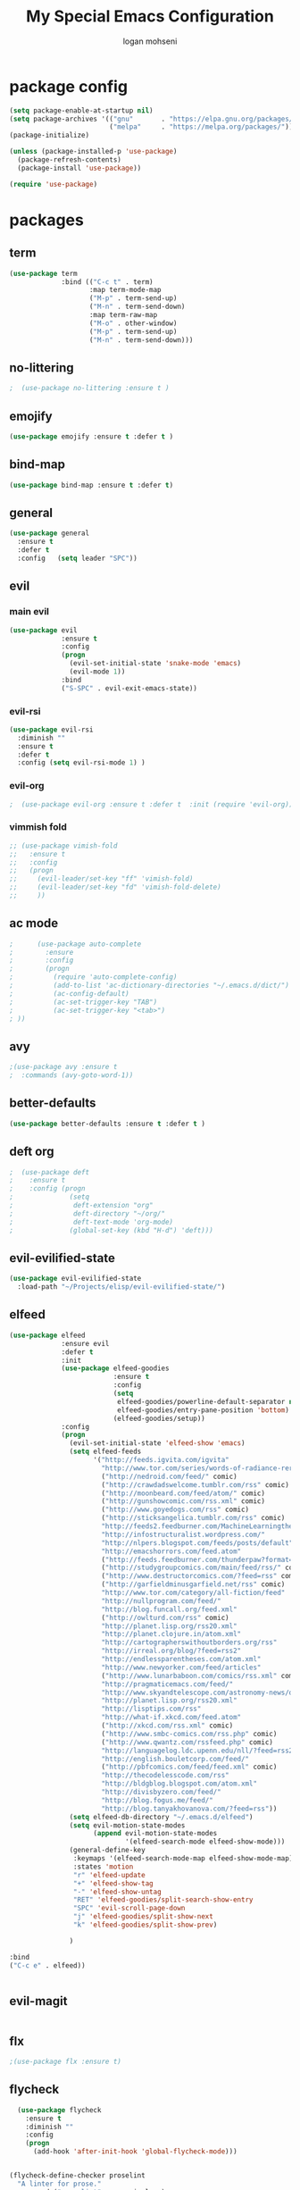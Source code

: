 #+TITLE: My Special Emacs Configuration
#+AUTHOR: logan mohseni
#+EMAIL: mohsenil85@gmail.com 


* package config 
  #+BEGIN_SRC emacs-lisp :results output silent
      (setq package-enable-at-startup nil)
      (setq package-archives '(("gnu"       . "https://elpa.gnu.org/packages/")
                               ("melpa"     . "https://melpa.org/packages/")))
      (package-initialize)

      (unless (package-installed-p 'use-package)
        (package-refresh-contents)
        (package-install 'use-package))

      (require 'use-package)
  #+END_SRC

* packages
** term
   #+BEGIN_SRC emacs-lisp :results output silent
     (use-package term
                  :bind (("C-c t" . term)
                         :map term-mode-map
                         ("M-p" . term-send-up)
                         ("M-n" . term-send-down)
                         :map term-raw-map
                         ("M-o" . other-window)
                         ("M-p" . term-send-up)
                         ("M-n" . term-send-down)))
   #+END_SRC
** no-littering
   #+BEGIN_SRC emacs-lisp :results output silent
   ;  (use-package no-littering :ensure t )
   #+END_SRC
** emojify
   #+BEGIN_SRC emacs-lisp :results output silent
     (use-package emojify :ensure t :defer t )
   #+END_SRC
** bind-map
   #+BEGIN_SRC emacs-lisp :results output silent
     (use-package bind-map :ensure t :defer t)
   #+END_SRC
** general
   #+BEGIN_SRC emacs-lisp :results output silent
     (use-package general
       :ensure t   
       :defer t   
       :config   (setq leader "SPC"))
   #+END_SRC
   
** evil
*** main evil
    #+BEGIN_SRC emacs-lisp :results output silent
      (use-package evil
                   :ensure t
                   :config
                   (progn
                     (evil-set-initial-state 'snake-mode 'emacs) 
                     (evil-mode 1))
                   :bind
                   ("S-SPC" . evil-exit-emacs-state))
    #+END_SRC
    
    
*** evil-rsi
    #+BEGIN_SRC emacs-lisp :results output silent
      (use-package evil-rsi 
        :diminish ""
        :ensure t 
        :defer t 
        :config (setq evil-rsi-mode 1) )  
    #+END_SRC
    
    
*** evil-org
    #+BEGIN_SRC emacs-lisp :results output silent
    ;  (use-package evil-org :ensure t :defer t  :init (require 'evil-org))  
    #+END_SRC
    
    
*** vimmish fold
    #+BEGIN_SRC emacs-lisp :results output silent
      ;; (use-package vimish-fold
      ;;   :ensure t
      ;;   :config
      ;;   (progn
      ;;     (evil-leader/set-key "ff" 'vimish-fold)
      ;;     (evil-leader/set-key "fd" 'vimish-fold-delete)
      ;;     ))
    #+END_SRC
** ac mode
   #+BEGIN_SRC emacs-lisp :results output silent
      ;      (use-package auto-complete
      ;        :ensure
      ;        :config
      ;        (progn
      ;          (require 'auto-complete-config)
      ;          (add-to-list 'ac-dictionary-directories "~/.emacs.d/dict/")
      ;          (ac-config-default)
      ;          (ac-set-trigger-key "TAB")
      ;          (ac-set-trigger-key "<tab>")
      ; ))
   #+END_SRC
   
** avy
   #+BEGIN_SRC emacs-lisp :results output silent
;(use-package avy :ensure t
;  :commands (avy-goto-word-1))
   #+END_SRC
   
** better-defaults
   #+BEGIN_SRC emacs-lisp :results output silent
  (use-package better-defaults :ensure t :defer t )
   #+END_SRC
   
** deft org
   #+BEGIN_SRC emacs-lisp :results output silent
;  (use-package deft 
;    :ensure t
;    :config (progn
;              (setq
;               deft-extension "org"
;               deft-directory "~/org/"
;               deft-text-mode 'org-mode)
;              (global-set-key (kbd "H-d") 'deft)))
   #+END_SRC

** evil-evilified-state
   #+BEGIN_SRC emacs-lisp :results output silent
     (use-package evil-evilified-state
       :load-path "~/Projects/elisp/evil-evilified-state/")

   #+END_SRC
** elfeed
   #+BEGIN_SRC emacs-lisp :results output silent
     (use-package elfeed
                  :ensure evil
                  :defer t
                  :init 
                  (use-package elfeed-goodies
                               :ensure t   
                               :config   
                               (setq 
                                elfeed-goodies/powerline-default-separator nil
                                elfeed-goodies/entry-pane-position 'bottom) 
                               (elfeed-goodies/setup))
                  :config
                  (progn
                    (evil-set-initial-state 'elfeed-show 'emacs)
                    (setq elfeed-feeds
                          '("http://feeds.igvita.com/igvita"
                            "http://www.tor.com/series/words-of-radiance-reread-on-torcom/feed/"
                            ("http://nedroid.com/feed/" comic)
                            ("http://crawdadswelcome.tumblr.com/rss" comic)
                            ("http://moonbeard.com/feed/atom/" comic)
                            ("http://gunshowcomic.com/rss.xml" comic)
                            ("http://www.goyedogs.com/rss" comic)
                            ("http://sticksangelica.tumblr.com/rss" comic)
                            "http://feeds2.feedburner.com/MachineLearningtheory"
                            "http://infostructuralist.wordpress.com/"
                            "http://nlpers.blogspot.com/feeds/posts/default"
                            "http://emacshorrors.com/feed.atom"
                            ("http://feeds.feedburner.com/thunderpaw?format=xml" comic)
                            ("http://studygroupcomics.com/main/feed/rss/" comic)
                            ("http://www.destructorcomics.com/?feed=rss" comic)
                            ("http://garfieldminusgarfield.net/rss" comic)
                            "http://www.tor.com/category/all-fiction/feed"
                            "http://nullprogram.com/feed/"
                            "http://blog.funcall.org/feed.xml"
                            ("http://owlturd.com/rss" comic)
                            "http://planet.lisp.org/rss20.xml"
                            "http://planet.clojure.in/atom.xml"
                            "http://cartographerswithoutborders.org/rss"
                            "http://irreal.org/blog/?feed=rss2"
                            "http://endlessparentheses.com/atom.xml"
                            "http://www.newyorker.com/feed/articles"
                            ("http://www.lunarbaboon.com/comics/rss.xml" comic)
                            "http://pragmaticemacs.com/feed/"
                            "http://www.skyandtelescope.com/astronomy-news/observing-news/feed/"
                            "http://planet.lisp.org/rss20.xml"
                            "http://lisptips.com/rss"
                            "http://what-if.xkcd.com/feed.atom"
                            ("http://xkcd.com/rss.xml" comic)
                            ("http://www.smbc-comics.com/rss.php" comic)
                            ("http://www.qwantz.com/rssfeed.php" comic)
                            "http://languagelog.ldc.upenn.edu/nll/?feed=rss2"
                            "http://english.bouletcorp.com/feed/"
                            ("http://pbfcomics.com/feed/feed.xml" comic)
                            "http://thecodelesscode.com/rss"
                            "http://bldgblog.blogspot.com/atom.xml"
                            "http://divisbyzero.com/feed/"
                            "http://blog.fogus.me/feed/"
                            "http://blog.tanyakhovanova.com/?feed=rss"))
                    (setq elfeed-db-directory "~/.emacs.d/elfeed")
                    (setq evil-motion-state-modes 
                          (append evil-motion-state-modes
                                  '(elfeed-search-mode elfeed-show-mode)))
                    (general-define-key
                     :keymaps '(elfeed-search-mode-map elfeed-show-mode-map)
                     :states 'motion
                     "r" 'elfeed-update
                     "+" 'elfeed-show-tag
                     "-" 'elfeed-show-untag
                     "RET" 'elfeed-goodies/split-search-show-entry
                     "SPC" 'evil-scroll-page-down
                     "j" 'elfeed-goodies/split-show-next 
                     "k" 'elfeed-goodies/split-show-prev) 
                     
                    )

     :bind
     ("C-c e" . elfeed))


   #+END_SRC
   
** evil-magit
   #+BEGIN_SRC emacs-lisp :results output silent

   #+END_SRC
   
** flx
   #+BEGIN_SRC emacs-lisp :results output silent
     ;(use-package flx :ensure t)

   #+END_SRC
** flycheck
   #+begin_src emacs-lisp
  (use-package flycheck
    :ensure t
    :diminish ""
    :config
    (progn
      (add-hook 'after-init-hook 'global-flycheck-mode)))
      

(flycheck-define-checker proselint
  "A linter for prose."
  :command ("proselint" source-inplace)
  :error-patterns
  ((warning line-start (file-name) ":" line ":" column ": "
        (id (one-or-more (not (any " "))))
        (message) line-end))
  :modes (text-mode markdown-mode gfm-mode))

(add-to-list 'flycheck-checkers 'proselint)

   #+end_src

   #+RESULTS:
   | proselint | ada-gnat | asciidoctor | asciidoc | c/c++-clang | c/c++-gcc | c/c++-cppcheck | cfengine | chef-foodcritic | coffee | coffee-coffeelint | coq | css-csslint | css-stylelint | d-dmd | dockerfile-hadolint | elixir-dogma | emacs-lisp | emacs-lisp-checkdoc | erlang | eruby-erubis | fortran-gfortran | go-gofmt | go-golint | go-vet | go-build | go-test | go-errcheck | go-unconvert | groovy | haml | handlebars | haskell-stack-ghc | haskell-ghc | haskell-hlint | html-tidy | javascript-eslint | javascript-jshint | javascript-gjslint | javascript-jscs | javascript-standard | json-jsonlint | json-python-json | less | less-stylelint | lua-luacheck | lua | perl | perl-perlcritic | php | php-phpmd | php-phpcs | processing | protobuf-protoc | pug | puppet-parser | puppet-lint | python-flake8 | python-pylint | python-pycompile | r-lintr | racket | rpm-rpmlint | markdown-mdl | rst-sphinx | rst | ruby-rubocop | ruby-rubylint | ruby | ruby-jruby | rust-cargo | rust | scala | scala-scalastyle | scheme-chicken | scss-lint | scss-stylelint | sass/scss-sass-lint | sass | scss | sh-bash | sh-posix-dash | sh-posix-bash | sh-zsh | sh-shellcheck | slim | slim-lint | sql-sqlint | systemd-analyze | tex-chktex | tex-lacheck | texinfo | typescript-tslint | verilog-verilator | xml-xmlstarlet | xml-xmllint | yaml-jsyaml | yaml-ruby |

   
** git-gutter-fringe
   #+BEGIN_SRC emacs-lisp :results output silent
  (use-package git-gutter-fringe
    :ensure t
    :defer t
    :diminish ""
    :config
    (progn
      (require 'git-gutter-fringe)
      (global-git-gutter-mode t)))

   #+END_SRC
   
** helm
   taken from http://tuhdo.github.io/helm-intro.html
   things i need to remember
   - C-h f, which runs describe-function
   - C-h v, which runs describe-variable
   - C-h w, which runs where-is
*** helm proper
    #+BEGIN_SRC emacs-lisp :results output silent
          (use-package helm
            :ensure t
            :diminish ""
            :config
            (progn
              (require 'helm)
              (require 'helm-config)
              (setq helm-ff-transformer-show-only-basename nil)
              (setq helm-adaptive-history-file "~/.emacs/data/helm-history")
      
      
              (setq helm-M-x-fuzzy-match t)
              (setq helm-recentf-fuzzy-match t)
              (setq helm-mode-fuzzy-match t)
              (setq helm-buffers-fuzzy-matching t)
              (setq helm-ff-auto-update-initial-value t) ;; use c-backspact
              (setq helm-move-to-line-cycle-in-source t)
      
              
              (define-key helm-map (kbd "<tab>") 'helm-execute-persistent-action) ; rebind tab to run persistent action
              (define-key helm-map (kbd "C-i") 'helm-execute-persistent-action) ; make TAB works in terminal
              (define-key helm-map (kbd "C-z")  'helm-select-action) ; list actions using C-z
              ;;(define-key shell-mode-map (kbd "C-c C-l") 'helm-comint-input-ring)
              (define-key minibuffer-local-map (kbd "C-c C-l") 'helm-minibuffer-history) 
      
              (autoload 'helm-descbinds      "helm-descbinds" t)
              (autoload 'helm-eshell-history "helm-eshell"    t)
              (autoload 'helm-esh-pcomplete  "helm-eshell"    t)
      
              (setq helm-autoresize-mode t)
              (setq helm-split-window-in-side-p t)
              (setq helm-ff-file-name-history-use-recentf t)
              (setq helm-autoresize-mode t)
      
      (global-set-key (kbd "C-c h g") 'helm-google-suggest)
      (global-set-key (kbd "C-c h r") 'helm-register)
              (helm-mode 1))
            :bind
            (("M-x" . helm-M-x)
             ("C-x b" . helm-mini)
             ("C-h SPC" . helm-all-mark-rings)
             ("C-x C-b" . helm-buffers-list)
             ("C-x C-r" . helm-recentf)
             ("M-y" . helm-show-kill-ring)
             ("C-x C-f" . helm-find-files)
             ("M-s o" . helm-occur)))
      
          (use-package helm-descbinds :ensure t :defer t :config
            (progn
              (require 'helm-descbinds)
              (helm-descbinds-mode)
              )
            )

    #+END_SRC
    
*** helm-swoop
    #+BEGIN_SRC emacs-lisp :results output silent
;;      (use-package helm-swoop 
;;        :ensure
;;        :config
;;        (progn
;;          (global-set-key (kbd "M-i") 'helm-swoop)
;;          (global-set-key (kbd "M-I") 'helm-swoop-back-to-last-point)
;;          (global-set-key (kbd "C-c M-i") 'helm-multi-swoop)
;;          (global-set-key (kbd "C-x M-i") 'helm-multi-swoop-all)
;;
;;          ;; When doing isearch, hand the word over to helm-swoop
;;          (define-key isearch-mode-map (kbd "M-i") 'helm-swoop-from-isearch)
;;          ;; From helm-swoop to helm-multi-swoop-all
;;          (define-key helm-swoop-map (kbd "M-i") 'helm-multi-swoop-all-from-helm-swoop)
;;          ;; When doing evil-search, hand the word over to helm-swoop
;;          ;; (define-key evil-motion-state-map (kbd "M-i") 'helm-swoop-from-evil-search)
;;
;;          ;; Instead of helm-multi-swoop-all, you can also use helm-multi-swoop-current-mode
;;          (define-key helm-swoop-map (kbd "M-m") 'helm-multi-swoop-current-mode-from-helm-swoop)
;;
;;          ;; Move up and down like isearch
;;          (define-key helm-swoop-map (kbd "C-r") 'helm-previous-line)
;;          (define-key helm-swoop-map (kbd "C-s") 'helm-next-line)
;;          (define-key helm-multi-swoop-map (kbd "C-r") 'helm-previous-line)
;;          (define-key helm-multi-swoop-map (kbd "C-s") 'helm-next-line)
;;
;;          ;; Save buffer when helm-multi-swoop-edit complete
;;          (setq helm-multi-swoop-edit-save t)
;;
;;          ;; If this value is t, split window inside the current window
;;          (setq helm-swoop-split-with-multiple-windows nil)
;;
;;          ;; Split direcion. 'split-window-vertically or 'split-window-horizontally
;;          (setq helm-swoop-split-direction 'split-window-vertically)
;;
;;          ;; If nil, you can slightly boost invoke speed in exchange for text color
;;          (setq helm-swoop-speed-or-color nil)
;;
;;          ;; ;; Go to the opposite side of line from the end or beginning of line
;;          (setq helm-swoop-move-to-line-cycle t)
;;
;;          ;; Optional face for line numbers
;;          ;; Face name is `helm-swoop-line-number-face`
;;          (setq helm-swoop-use-line-number-face t)))
    #+END_SRC
*** helm-ag
    #+BEGIN_SRC emacs-lisp :results output silent
(use-package helm-ag :ensure t :defer t)

    #+END_SRC
*** helm-ack
    #+BEGIN_SRC emacs-lisp :results output silent
      (use-package helm-ack
        :ensure t :defer t)
          
    #+END_SRC
*** helm-gtags 
    #+BEGIN_SRC emacs-lisp :results output silent
        (use-package helm-gtags
          :ensure t
          :defer t
          :config
          (progn
            ;;; Enable helm-gtags-mode
            (add-hook 'c-mode-hook 'helm-gtags-mode)
            (add-hook 'c++-mode-hook 'helm-gtags-mode)
            (add-hook 'asm-mode-hook 'helm-gtags-mode)
            (add-hook 'java-mode-hook 'helm-gtags-mode)

            ;; customize
            (setq
             helm-gtags-path-style 'relative)
      (setq  
             helm-gtags-auto-update t) 

          (setq helm-gtags-prefix-key "C-t")
    ;      (helm-gtags-suggested-key-mapping t)
            ;; key bindings
            (eval-after-load "helm-gtags"
              '(progn
                 (define-key helm-gtags-mode-map (kbd "M-t") 'helm-gtags-find-tag)
                 (define-key helm-gtags-mode-map (kbd "M-r") 'helm-gtags-find-rtag)
                 (define-key helm-gtags-mode-map (kbd "M-s") 'helm-gtags-find-symbol)
                 (define-key helm-gtags-mode-map (kbd "M-g M-p") 'helm-gtags-parse-file)
                 (define-key helm-gtags-mode-map (kbd "C-c <") 'helm-gtags-previous-history)
                 (define-key helm-gtags-mode-map (kbd "C-c >") 'helm-gtags-next-history)
                 (define-key helm-gtags-mode-map (kbd "M-,") 'helm-gtags-pop-stack))))

          
          )

    #+END_SRC
    
    
** magit
   #+BEGIN_SRC emacs-lisp :results output silent
           (use-package magit 
             :ensure t
             :defer t
             :config       (use-package evil-magit :ensure t )
             :bind ("C-x g" . magit-status))
   #+END_SRC
   
** Misc packages
   #+BEGIN_SRC emacs-lisp :results output silent
          (use-package ag :ensure t :defer t)
          ;;(use-package ggtags :ensure)
          (use-package markdown-mode :ensure t :defer t)
;;          (use-package tex :ensure auctex :defer t  :config (require 'tex) )

(add-hook 'LaTeX-mode-hook (lambda ()
  (push 
    '("Latexmk" "latexmk -pdf %s" TeX-run-TeX nil t
      :help "Run Latexmk on file")
    TeX-command-list)))

   #+END_SRC
   
** org-ac
   #+BEGIN_SRC emacs-lisp :results output silent
;;      (use-package org-ac
;;        :ensure
;;        :init
;;        (progn
;;          (require 'org-ac)
;;          ;; Make config suit for you. About the config item, eval the following sexp.
;;          ;; (customize-group "org-ac")
;;          (org-ac/config-default)
;;          ) )  
   #+END_SRC
** org-mode
   #+BEGIN_SRC emacs-lisp :results output silent
     (use-package org 
       :ensure
:diminish ""
       :config
       (progn
         (setq org-catch-invisible-edits t)
         (setq org-M-RET-may-split-line nil)
         (setq org-return-follows-link t)
         (setq org-hide-leading-stars t)
         (setq org-indent-mode t)
         ;;(setq org-log-done 'note)
         (setq org-log-into-drawer t)
         (setq org-show-hierarchy-above (quote ((default . t))))
         (setq org-show-siblings (quote ((default) (isearch) (bookmark-jump))))
         (setq org-default-notes-file "~/org/organizer.org")
         (setq  org-agenda-files (quote ("~/org")))
         (setq  org-agenda-ndays 7)
         (setq  org-deadline-warning-days 14)
         (setq  org-agenda-show-all-dates t)
         (setq  org-agenda-skip-deadline-if-done t)
         (setq  org-agenda-skip-scheduled-if-done t)
         (setq  org-agenda-start-on-weekday nil)
         (setq  org-reverse-note-order t)

         (setq org-todo-keywords
               (quote ((sequence "TODO(t)" "NEXT(n)" "|" "DONE(d)")
                       (sequence "WAITING(w@/!)" "HOLD(h@/!)" "|" "CANCELLED(c@/!)"))))

         

         (setq org-todo-state-tags-triggers
               (quote (("CANCELLED" ("CANCELLED" . t))
                       ("WAITING" ("WAITING" . t))
                       ("HOLD" ("WAITING") ("HOLD" . t))
                       (done ("WAITING") ("HOLD"))
                       ("TODO" ("WAITING") ("CANCELLED") ("HOLD"))
                       ("NEXT" ("WAITING") ("CANCELLED") ("HOLD"))
                       ("DONE" ("WAITING") ("CANCELLED") ("HOLD")))))



         ;;(setq org-agenda-start-with-follow-mode t)
         (setq org-use-tag-inheritance t)
         (setq org-capture-templates
               (quote (("t" "todo" entry (file+headline "~/org/organizer.org" "inbox")
                        "* TODO %?\n%U\n%a\n" )
                       ("n" "note" entry (file+headline "~/org/organizer.org" "inbox")
                        "* %? :NOTE:\n%U\n%a\n" )
                       ("i" "idea" entry (file+headline "~/org/organizer.org" "ideas")
                        "* %?\n" )
                       ("n" "information" entry (file+headline "~/org/organizer.org" "information")
                        "* %?\n" )
                       ("s" "shopping" checkitem
                        (file+headline "~/org/organizer.org" "shopping")
                        "- [ ] %?\n")
                       ("j" "journal" entry (file+datetree "~/org/organizer.org")
                        "* %?\n %U\n  %i\n  %a")
                       )))  


         ;; Targets include this file and any file contributing to the agenda - up to 9 levels deep
         (setq org-refile-targets (quote ((nil :maxlevel . 9)
                                          (org-agenda-files :maxlevel . 9))))
         ;; Use full outline paths for refile targets - we file directly with IDO
         (setq org-refile-use-outline-path t)
         ;; Targets complete directly with IDO
                                             ;(setq org-outline-path-complete-in-steps nil)
         ;; Allow refile to create parent tasks with confirmation
         (setq org-refile-allow-creating-parent-nodes (quote confirm))

         
         (setq org-mobile-inbox-for-pull "~/org/flagged.org")

         (setq org-mobile-directory "~/Dropbox/Apps/MobileOrg/")
       (defvar my-org-mobile-sync-timer nil)

       (defvar my-org-mobile-sync-secs (* 60 20))

       (defun my-org-mobile-sync-pull-and-push ()
         (org-mobile-pull)
         (org-mobile-push)
         (when (fboundp 'sauron-add-event)
           (sauron-add-event 'my 3 "Called org-mobile-pull and org-mobile-push")))

       (defun my-org-mobile-sync-start ()
         "Start automated `org-mobile-push'"
         (interactive)
         (setq my-org-mobile-sync-timer
               (run-with-idle-timer my-org-mobile-sync-secs t
                                    'my-org-mobile-sync-pull-and-push)))

       (defun my-org-mobile-sync-stop ()
         "Stop automated `org-mobile-push'"
         (interactive)
         (cancel-timer my-org-mobile-sync-timer))

       (my-org-mobile-sync-start)
       )
       :bind (
              ("C-c l" . org-store-link)
              ("C-c a" . org-agenda)
              ("C-c c" . org-capture)
              ))

     ;;put all DONE into archive
     (defun my-org-archive-done-tasks ()
       (interactive)
       (unless
           (org-map-entries 'org-archive-subtree "/DONE" 'file)))


     ;; (add-hook 'org-mode-hook
     ;;           (lambda ()
     ;;             (add-hook 'after-save-hook 'my-org-archive-done-tasks 'make-it-local)))

   #+END_SRC
   
   
   #+BEGIN_SRC emacs-lisp :results output silent
     (org-babel-do-load-languages
      'org-babel-load-languages
      '(
        (lisp . t)
        (sh . t)
        (python . t)
        ))

   #+END_SRC
   
** page-break-lines
   #+begin_src emacs-lisp
  (use-package page-break-lines
    :diminish ""
    :ensure t 
    :defer t 
    :config (global-page-break-lines-mode 1))

   #+end_src
   
** keyfreq
   #+BEGIN_SRC emacs-lisp :results output silent
(use-package keyfreq
 :ensure t
 :defer t
:init
(require 'keyfreq)
(keyfreq-mode 1)
(keyfreq-autosave-mode 1)

 )
   #+END_SRC
   
** paradox --better package search
   #+BEGIN_SRC emacs-lisp :results output silent
(use-package paradox :ensure t :defer t)
   #+END_SRC
   
** persistent scratch
   #+BEGIN_SRC emacs-lisp :results output silent
(use-package persistent-scratch :ensure t
:config (persistent-scratch-setup-default))
   #+END_SRC
   
** powerline
   #+BEGIN_SRC emacs-lisp :results output silent
  ;; (use-package powerline 
  ;;   :ensure
  ;;   :config (progn
  ;;             (require 'powerline)
  ;;             (powerline-center-evil-theme)))
   #+END_SRC
   
** projectile
   #+BEGIN_SRC emacs-lisp :results output silent
     (use-package projectile
       :ensure t
       :config
       (progn
         (projectile-global-mode)
         (setq projectile-completion-system 'helm)
         (setq projectile-create-missing-test-files t)
         (setq projectile-switch-project-action 'projectile-dired)
         (setq projectile-mode-line '(:eval (format " [%s]" (projectile-project-name))))
         ))
   #+END_SRC
   
** recursive narrow
   #+BEGIN_SRC emacs-lisp :results output silent
     (use-package recursive-narrow :ensure t :defer t
       :bind (("C-x n n" . recursive-narrow-or-widen-dwim)
              ("C-x n w" . recursive-widen-dwim)))
   #+END_SRC
   
** sentence navigation
   #+BEGIN_SRC emacs-lisp :results output silent
      (use-package sentence-navigation
        :ensure t
        :defer t
        :bind (:map evil-motion-state-map 
                    ((")" . sentence-nav-evil-forward)
                     ("(" . sentence-nav-evil-backward)
                     ("g(" . sentence-nav-evil-backward-end)
                     ("g)" . sentence-nav-evil-forward-end)))
        :config
        (progn
          (define-key evil-outer-text-objects-map "s" 'sentence-nav-evil-a-sentence)
          (define-key evil-inner-text-objects-map "s" 'sentence-nav-evil-inner-sentence))
      )
   #+END_SRC
   
** swiper et al
   
   #+BEGIN_SRC emacs-lisp :results output silent
     ;; (use-package ivy 
     ;;   :ensure  ivy-hydra 
     ;;   :diminish (ivy-mode . "") ; does not display ivy in the modeline
     ;;   :init (ivy-mode 1)        ; enable ivy globally at startup
     ;;   :bind (:map ivy-mode-map  ; bind in the ivy buffer
     ;;               ("C-'" . ivy-avy)) ; C-' to ivy-avy
     ;;   :config
     ;;   (setq ivy-use-virtual-buffers t)   ; extend searching to bookmarks and …
     ;;   (setq ivy-height 10)               ; set height of the ivy window
     ;;   (setq ivy-count-format "(%d/%d) ") ; count format, from the ivy help page
     ;;   (setq ivy-re-builders-alist '((t . ivy--regex-fuzzy)))
     ;;                                         ;(setq ivy-display-style 'nil)
     ;;   (defun ivy-yank-action (x)
     ;;     (kill-new x))

     ;;   (defun ivy-copy-to-buffer-action (x)
     ;;     (with-ivy-window
     ;;       (insert x)))

     ;;   (ivy-set-actions
     ;;    t
     ;;    '(("i" ivy-copy-to-buffer-action "insert")
     ;;      ("y" ivy-yank-action "yank")))
     ;;   )

     ;; (use-package counsel :ensure t
     ;;   :bind*                           ; load counsel when pressed
     ;;   (("M-x"     . counsel-M-x)       ; M-x use counsel
     ;;    ("C-x C-f" . counsel-find-file) ; C-x C-f use counsel-find-file
     ;;    ("C-x C-r" . counsel-recentf)   ; search recently edited files
     ;;                                         ;("C-c f"   . counsel-git)       ; search for files in git repo
     ;;                                         ;("C-c s"   . counsel-git-grep)  ; search for regexp in git repo
     ;;    ("C-c /"   . counsel-ag)        ; search for regexp in git repo using ag
     ;;                                         ;("C-c l"   . counsel-locate)   ; search for files or else using locate
     ;;    ("C-h b"   . counsel-descbinds)   ; search for files or else using locate
     ;;    ("C-h v"   . counsel-describe-variable)   ; search for files or else using locate
     ;;    ("M-y"   . counsel-yank-pop)   ; clipboard
     ;;    ("C-h f"   . counsel-describe-function)   ; search for files or else using locate
     ;;    ("C-c C-r" . ivy-resume)


     ;;    ("C-s"   . swiper))        ; find 
     ;;   )
     ;; ;
                                             ;
   #+END_SRC
   
** which key
   #+BEGIN_SRC emacs-lisp :results output silent
      (use-package which-key 
        :ensure t
        :defer t
        :init
        (setq which-key-idle-delay 4)
        :diminish ""
        :config (progn (which-key-mode 1) ))

   #+END_SRC

** 
** dumb-jump
   #+BEGIN_SRC emacs-lisp :results output silent
(use-package dumb-jump
:ensure t 
:defer t 
  :bind (("M-g o" . dumb-jump-go-other-window)
         ("M-g j" . dumb-jump-go)
         ("M-g x" . dumb-jump-go-prefer-external)
         ("M-g z" . dumb-jump-go-prefer-external-other-window))
  :config (setq dumb-jump-selector 'helm)
  )

   #+END_SRC
** dired
   vinagresque
   #+BEGIN_SRC emacs-lisp :results output silent
     (use-package dired+
:ensure t
:defer t
       :init
       (progn
         (setq diredp-hide-details-initially-flag t)
         (setq diredp-hide-details-propagate-flag t)
         ;; use single buffer for all dired navigation
         ;; disable font themeing from dired+
         (setq font-lock-maximum-decoration (quote ((dired-mode . 1) (t . t))))
         (toggle-diredp-find-file-reuse-dir 1)
         ))


     (use-package dired
       :defer t
       :config
       (evilified-state-evilify dired-mode dired-mode-map
                                "j"         'evil-next-line
                                "k"         'evil-previous-line
                                "-"         'dired-up-directory
                                "0"         'dired-back-to-start-of-files
                                (kbd "C-j") 'dired-next-subdir
                                (kbd "C-k") 'dired-prev-subdir
                                "I"         'vinegar/dotfiles-toggle
                                (kbd "~")   '(lambda ()(interactive) (find-alternate-file "~/"))
                                (kbd "RET") 'dired-find-file-other-window
                                "f"         'helm-find-files
                                "J"         'dired-goto-file
                                (kbd "C-f") 'find-name-dired
                                "H"         'diredp-dired-recent-dirs
                                "T"         'dired-tree-down
                                "K"         'dired-do-kill-lines
                                "r"         'revert-buffer
                                (kbd "C-r") 'dired-do-redisplay
                                "gg"        'evil-goto-first-line
                                "G"         'evil-goto-line))

     (define-key evil-normal-state-map (kbd "-") 'dired-jump)
   #+END_SRC
** yasnippet
   #+BEGIN_SRC emacs-lisp :results output silent
     ;; (use-package yasnippet
     ;;   :ensure t
     ;;   :diminish ""
     ;;   :config
     ;;   (progn
     ;;   (yas-global-mode 1)
     ;;     (add-to-list 'yas-snippet-dirs (locate-user-emacs-file "snippets"))
     ;;     ))

     ;; (use-package common-lisp-snippets
     ;;   :ensure t
     ;;   :config (require 'common-lisp-snippets))
   #+END_SRC
   
* languages
** clojure
   
   #+BEGIN_SRC emacs-lisp :results output silent
          (use-package clojure-mode :ensure t :defer t)
          (use-package cider :ensure t :defer t
            )
   ;  (use-package inf-clojure :ensure t)
     (add-hook 'clojure-mode-hook #'eldoc-mode)

     (add-to-list 'auto-mode-alist '("\\.boot\\'" . clojure-mode))


   #+END_SRC
   
** java
   #+BEGIN_SRC emacs-lisp :results output silent
     (use-package meghanada 
       :ensure t
       :defer t
       :config 
     (progn
     (add-hook 'java-mode-hook
               (lambda ()
                 ;; meghanada-mode on
                 (meghanada-mode t)
                 (add-hook 'before-save-hook 'meghanada-code-beautify-before-save)))
     )
     )
       ;; (use-package emacs-eclim :ensure
       ;;   :config
       ;;   (progn
       ;;     (require 'eclim)
       ;;     (global-eclim-mode)
       ;;     (setf eclim-eclipse-dirs
       ;;           '("/Users/lmohseni/java-neon/Eclipse.app/Contents/Eclipse"))
       ;;     (setf eclim-executable 
       ;;           '("/Users/lmohseni/java-neon/Eclipse.app/Contents/Eclipse/eclim"))
       ;; (setq help-at-pt-display-when-idle t)
       ;; (setq help-at-pt-timer-delay 0.1)
       ;; (help-at-pt-set-timer)
       ;; ;; regular auto-complete initialization
       ;; (require 'auto-complete-config)
       ;; (ac-config-default)

       ;; ;; add the emacs-eclim source
       ;; (require 'ac-emacs-eclim-source)
       ;; (ac-emacs-eclim-config)
       ;;     ))

   #+END_SRC
   
** lisp
   #+BEGIN_SRC emacs-lisp :results output silent
     (add-hook 'lisp-mode-hook
               (lambda ()
                 (set (make-local-variable 'lisp-indent-function)
                      'common-lisp-indent-function)))

     (use-package paredit
       :ensure t
       :config 
       (progn
         (add-hook 'eval-expression-minibuffer-setup-hook 'enable-paredit-mode)
         (add-hook 'lisp-mode-hook             'enable-paredit-mode)
         (add-hook 'slime-repl-mode-hook            'enable-paredit-mode)
         (add-hook 'lisp-interaction-mode-hook 'enable-paredit-mode)
         (add-hook 'scheme-mode-hook           'enable-paredit-mode)
         (add-hook 'emacs-lisp-mode-hook 'enable-paredit-mode)
         (add-hook 'clojure-mode-hook 'enable-paredit-mode)
         (add-hook 'clojurescript-mode-hook 'enable-paredit-mode)
         (add-hook 'clojurec-mode-hook 'enable-paredit-mode)

         (evil-define-key 'normal paredit-mode ")" 'paredit-forward-up)
         (evil-define-key 'normal paredit-mode "(" 'paredit-backward-up)
         (evil-define-key 'normal paredit-mode (kbd "C-0") 'paredit-backward-down)
         (evil-define-key 'normal paredit-mode (kbd "C-9") 'paredit-forward-down)


         ))

          ;;;     (use-package smartparens
          ;;;       :ensure t
          ;;;       :diminish ""
          ;;;
          ;;;       :init (require 'smartparens-config)
          ;;;       :config (smartparens-global-strict-mode 1))
          ;;;
          ;;;     (use-package evil-smartparens
          ;;;       :ensure
          ;;;       :diminish ""
          ;;;       :config (progn
          ;;;                 (add-hook 'smartparens-enabled-hook #'evil-smartparens-mode)))

     (use-package rainbow-delimiters
       :ensure t
       :diminish ""
       :config
       (progn
         (add-hook 'emacs-lisp-mode-hook #'rainbow-delimiters-mode)
         (add-hook 'lisp-mode-hook #'rainbow-delimiters-mode)
         (add-hook 'slime-repl-mode-hook #'rainbow-delimiters-mode)
         (add-hook 'prog-mode-hook #'rainbow-delimiters-mode)))

     ;;;     (eval-after-load "slime"
     ;;;       '(progn
     ;;;          (define-key evil-normal-state-map (kbd "M-.") 'slime-edit-definition)
     ;;;          (define-key evil-normal-state-map (kbd "M-,") 'slime-pop-find-definition-stack)))
     ;;;
     (use-package slime
       :defer 1
       :load-path  "~/.emacs.d/vendor/slime"
       :config (progn
                 (load (expand-file-name "~/.quicklisp/slime-helper.el"))
                 (setq inferior-lisp-program 
                       "/usr/local/bin/sbcl --noinform --no-linedit")
                 (require 'slime-autoloads)
                 (add-to-list 'load-path "~/.emacs.d/vendor/slime/contrib")
                 (setq slime-contribs 
                       '(slime-fancy 
                         slime-asdf 
                                             ;slime-banner
                         slime-indentation
                         slime-quicklisp 
                         slime-xref-browser))
                 (setq slime-complete-symbol-function 'slime-fuzzy-complete-symbol)
                 (slime-setup))
       
       :bind (
              ("C-c s" . slime-selector)
              ("M-." . slime-edit-definition)
              ("M-," . slime-pop-definition-stack)
              )
       )

     (require 'info-look)
   #+END_SRC
   
** javascript
   
   #+BEGIN_SRC emacs-lisp :results output silent
  (add-to-list 'auto-mode-alist '("\\.json" . js-mode))
(autoload 'js2-mode "js2" nil t)
(add-to-list 'auto-mode-alist '("\\.js$" . js2-mode))
  ;(use-package ac-js2 :ensure)

  (defun my-js-mode-stuff ()
    (setq js2-highlight-level 3)
    (define-key js-mode-map "{" 'paredit-open-curly)
    (define-key js-mode-map "}" 'paredit-close-curly-and-newline)
    )
  (use-package js2-mode :ensure t :defer t :config (my-js-mode-stuff))

   #+END_SRC
   
** python
   #+BEGIN_SRC emacs-lisp :results output silent
  (use-package jedi :ensure t :defer t
    :config
    (progn
      (add-hook 'python-mode-hook 'jedi:setup)
      (setq jedi:complete-on-dot t)))
  (use-package ob-ipython :ensure t :defer t)
  ;(use-package ein :ensure)
   #+END_SRC
   
** cpp
   #+BEGIN_SRC emacs-lisp :results output silent
;;from http://cachestocaches.com/2015/8/c-completion-emacs/
; (use-package irony
;   :ensure t
;   :defer t
;   :init
;   (add-hook 'c++-mode-hook 'irony-mode)
;   (add-hook 'c-mode-hook 'irony-mode)
;   (add-hook 'objc-mode-hook 'irony-mode)
;   :config
;   ;; replace the `completion-at-point' and `complete-symbol' bindings in
;   ;; irony-mode's buffers by irony-mode's function
;   (defun my-irony-mode-hook ()
;     (define-key irony-mode-map [remap completion-at-point]
;       'irony-completion-at-point-async)
;     (define-key irony-mode-map [remap complete-symbol]
;       'irony-completion-at-point-async))
;   (add-hook 'irony-mode-hook 'my-irony-mode-hook)
;   (add-hook 'irony-mode-hook 'irony-cdb-autosetup-compile-options)
;   )

; ;; == company-mode ==
; (use-package company
;   :ensure t
;   :defer t
;   :init (add-hook 'after-init-hook 'global-company-mode)
;   :config
;   (use-package company-irony :ensure t :defer t)
;   (setq company-idle-delay              nil
; 	company-minimum-prefix-length   2
; 	company-show-numbers            t
; 	company-tooltip-limit           20
; 	company-dabbrev-downcase        nil
; 	company-backends                '((company-irony company-gtags))
; 	)
;   :bind ("C-;" . company-complete-common)
;   )

   #+END_SRC
   
** typescript
   #+BEGIN_SRC emacs-lisp :results output silent

  (defun setup-tide-mode ()
    (interactive)
    (tide-setup)
    (flycheck-mode +1)
    (setq flycheck-check-syntax-automatically '(save mode-enabled))
    (eldoc-mode +1)
    (tide-hl-identifier-mode +1)
    ;; company is an optional dependency. You have to
    ;; install it separately via package-install
    ;; `M-x package-install [ret] company`
    (company-mode +1))

  (use-package tide :ensure t :defer t :config
    ;; aligns annotation to the right hand side
    (setq company-tooltip-align-annotations t)

    ;; formats the buffer before saving
    (add-hook 'before-save-hook 'tide-format-before-save)

    (add-hook 'typescript-mode-hook #'setup-tide-mode)
    )   

   #+END_SRC
   
* emacs
** name
    #+BEGIN_SRC emacs-lisp :results output silent
    (setq user-full-name "Logan Mohseni")
    (setq user-mail-address "mohsenil85@gmail.com")
    #+END_SRC
    
** inital buffer
   #+BEGIN_SRC emacs-lisp :results output silent
  ;(setq initial-buffer-choice "~/org")
  ;(setq initial-buffer-choice "~/org/organizer.org")
  
;(setq initial-buffer-choice  (bookmark-bmenu-list))

;  (org-agenda-list)
;  (delete-other-windows)
;  (org-agenda-day-view)
   #+END_SRC
   
** inital frame size
   #+BEGIN_SRC emacs-lisp :results output silent
      (add-to-list 'initial-frame-alist '(height . 25 )) 
      (add-to-list 'initial-frame-alist '(width . 80 )) 
     ;; (add-to-list 'initial-frame-alist '(top . 1 )) 
     ;; (add-to-list 'initial-frame-alist '(left . 1 )) 
   #+END_SRC
   
** tool bars, menu bars, and pop ups
   #+BEGIN_SRC emacs-lisp :results output silent
(scroll-bar-mode -1)
(tool-bar-mode -1)
(menu-bar-mode -1)
   #+END_SRC
** backups to tmp
   #+BEGIN_SRC emacs-lisp :results output silent
(setq backup-directory-alist
      `((".*" . ,temporary-file-directory)))
(setq auto-save-file-name-transforms
      `((".*" ,temporary-file-directory t)))
   #+END_SRC
** cursor and startup screen
   #+BEGIN_SRC emacs-lisp :results output silent
     (blink-cursor-mode -1)
     (setq inhibit-startup-screen t)
     (setq inhibit-startup-echo-area-message "lmohseni")
     (setq inhibit-startup-message t)
   #+END_SRC
   
** mark mode
   #+BEGIN_SRC emacs-lisp :results output silent
     ;;;(transient-mark-mode t)
   #+END_SRC
** Asking questions
   #+BEGIN_SRC emacs-lisp :results output silent
   (defalias 'yes-or-no-p 'y-or-n-p)
   (setq use-dialog-box nil)
   #+END_SRC
   
** silence bell
   #+BEGIN_SRC  emacs-lisp
(setq ring-bell-function nil)
   #+END_SRC
** narrow-to-region
   this is what i'm trying to learn.  
   C-x n p to narrow and
   C-x n w to widen to a page (delineated by ^L chars)
   #+BEGIN_SRC emacs-lisp :results output silent
;(put 'narrow-to-page 'disabled nil)
   #+END_SRC 
** Mode line defaults
   #+BEGIN_SRC emacs-lisp :results output silent
;(line-number-mode t)
;(column-number-mode t)
;(size-indication-mode t)
   #+END_SRC
** line-wraping
   #+BEGIN_SRC emacs-lisp :results output silent
(global-visual-line-mode t)

   #+END_SRC
   
** global linum mode
   #+BEGIN_SRC emacs-lisp :results output silent
(global-linum-mode)
   #+END_SRC
** line and paren highlighting
   #+BEGIN_SRC emacs-lisp :results output silent
  (show-paren-mode t)
  (setq show-paren-style 'parenthesis)
   #+END_SRC
** color theme
   #+BEGIN_SRC emacs-lisp :results output silent
     ;;       (use-package gandalf-theme :ensure t)
     ;;  (use-package mbo70s-theme :ensure t)
     ;;(use-package warm-night-theme :ensure t)
     (use-package soft-morning-theme :ensure t )
     ;;(use-package alect-themes :ensure t)
     ;;(use-package yoshi-theme :ensure t)
     ;;  (use-package slime-theme :ensure t)
     ;;  (use-package basic-theme :ensure t)
     ;;  (use-package minimal-theme :ensure t)
     ;; (use-package white-theme :ensure t)
     ;;(use-package paper-theme :ensure t )
                                             ;(use-package soft-charcoal-theme :ensure t )
     ;;(use-package soft-morning-theme :ensure t )
                                             ;(use-package django-theme :ensure t )
     ;;(use-package hydandata-light-theme :ensure t)
     ;;(use-package solarized-theme :ensure t)

                                             ;(load-theme 'adwaita)
                                             ;   (load-theme 'gandalf)
                                             ; (load-theme 'mbo70s)

     (setq my-theme 'soft-morning)
     (enable-theme my-theme)
     (load-theme my-theme t t)
   #+END_SRC
** utf-8 stuff
   #+BEGIN_SRC emacs-lisp :results output silent
 (setq locale-coding-system 'utf-8)
(set-terminal-coding-system 'utf-8-unix)
(set-keyboard-coding-system 'utf-8)
(set-selection-coding-system 'utf-8)
(prefer-coding-system 'utf-8)

   #+END_SRC
   
** bindings
   #+BEGIN_SRC emacs-lisp :results output silent
   (global-set-key (kbd "M-o") 'other-window)
   (global-set-key (kbd "C-x C-k") 'kill-this-buffer)
   #+END_SRC
   
** prompts
   #+BEGIN_SRC emacs-lisp :results output silent
  (fset 'yes-or-no-p 'y-or-n-p)
  (setq confirm-nonexistent-file-or-buffer nil)

  (setq kill-buffer-query-functions
    (remq 'process-kill-buffer-query-function
           kill-buffer-query-functions))


   #+END_SRC
** tool tips
   #+BEGIN_SRC emacs-lisp :results output silent
(tooltip-mode -1)
(setq tooltip-use-echo-area t)

   #+END_SRC
** set inital directroy to home
   #+BEGIN_SRC emacs-lisp :results output silent
  (setq default-directory (getenv "HOME"))

   #+END_SRC
** jump to dired
   #+BEGIN_SRC emacs-lisp :results output silent

(require 'dired-x)

   #+END_SRC
   
** registers
   #+BEGIN_SRC emacs-lisp :results output silent
(set-register ?e (cons 'file "~/.emacs.d/emacs-init.org"))
(set-register ?o (cons 'file "~/org/organizer.org"))
(set-register ?w (cons 'file "~/org/work.org"))
(set-register ?z (cons 'file "~/.zshrc"))
(set-register ?d (cons 'file "~/Projects/lisp/drogue/drogue.lisp"))
   #+END_SRC
   
** hippie-expand 
   as per http://blog.binchen.org/posts/autocomplete-with-a-dictionary-with-hippie-expand.html
   and 
   #+BEGIN_SRC emacs-lisp :results output silent
     (global-set-key (kbd "M-/") 'hippie-expand)

     ;; The actual expansion function
     (defun try-expand-by-dict (old)
       ;; old is true if we have already attempted an expansion
       (unless (bound-and-true-p ispell-minor-mode)
         (ispell-minor-mode 1))

       ;; english-words.txt is the fallback dicitonary
       (if (not ispell-alternate-dictionary)
           (setq ispell-alternate-dictionary (file-truename "~/.emacs.d/misc/english-words.txt")))
       (let ((lookup-func (if (fboundp 'ispell-lookup-words)
                            'ispell-lookup-words
                            'lookup-words)))
         (unless old
           (he-init-string (he-lisp-symbol-beg) (point))
           (if (not (he-string-member he-search-string he-tried-table))
             (setq he-tried-table (cons he-search-string he-tried-table)))
           (setq he-expand-list
                 (and (not (equal he-search-string ""))
                      (funcall lookup-func (concat (buffer-substring-no-properties (he-lisp-symbol-beg) (point)) "*")))))
         (if (null he-expand-list)
           (if old (he-reset-string))
           (he-substitute-string (car he-expand-list))
           (setq he-expand-list (cdr he-expand-list))
           t)
         ))

(defun try-expand-flexible-abbrev (old)
  "Try to complete word using flexible matching.

Flexible matching works by taking the search string and then
interspersing it with a regexp for any character. So, if you try
to do a flexible match for `foo' it will match the word
`findOtherOtter' but also `fixTheBoringOrange' and
`ifthisisboringstopreadingnow'.

The argument OLD has to be nil the first call of this function, and t
for subsequent calls (for further possible completions of the same
string).  It returns t if a new completion is found, nil otherwise."
  (if (not old)
      (progn
        (he-init-string (he-lisp-symbol-beg) (point))
        (if (not (he-string-member he-search-string he-tried-table))
            (setq he-tried-table (cons he-search-string he-tried-table)))
        (setq he-expand-list
              (and (not (equal he-search-string ""))
                   (he-flexible-abbrev-collect he-search-string)))))
  (while (and he-expand-list
              (he-string-member (car he-expand-list) he-tried-table))
    (setq he-expand-list (cdr he-expand-list)))
  (if (null he-expand-list)
      (progn
        (if old (he-reset-string))
        ())
      (progn
        (he-substitute-string (car he-expand-list))
        (setq he-expand-list (cdr he-expand-list))
        t)))

(defun he-flexible-abbrev-collect (str)
  "Find and collect all words that flex-matches STR.
See docstring for `try-expand-flexible-abbrev' for information
about what flexible matching means in this context."
  (let ((collection nil)
        (regexp (he-flexible-abbrev-create-regexp str)))
    (save-excursion
      (goto-char (point-min))
      (while (search-forward-regexp regexp nil t)
        ;; Is there a better or quicker way than using
        ;; `thing-at-point' here?
        (setq collection (cons (thing-at-point 'word) collection))))
    collection))

(defun he-flexible-abbrev-create-regexp (str)
  "Generate regexp for flexible matching of STR.
See docstring for `try-expand-flexible-abbrev' for information
about what flexible matching means in this context."
  (concat "\\b" (mapconcat (lambda (x) (concat "\\w*" (list x))) str "")
          "\\w*" "\\b"))

     (setq hippie-expand-try-functions-list
           '(try-complete-file-name-partially
             try-complete-file-name
             try-expand-all-abbrevs
             try-expand-list
             try-expand-line
             try-expand-dabbrev
             try-expand-dabbrev-all-buffers
             try-expand-dabbrev-from-kill
             try-complete-lisp-symbol-partially
             try-complete-lisp-symbol
             try-expand-by-dict
             ;;try-expand-flexible-abbrev
             yas-hippie-try-expand
))
   #+END_SRC
   
** text-mode stuff
   #+BEGIN_SRC emacs-lisp :results output silent

     ;(add-hook 'text-mode-hook 'flyspell-mode)
;    ;(add-hook 'text-mode-hook 'writeroom-mode)
     ;(add-hook 'text-mode-hook #'(lambda()(linum-mode 0)))
   #+END_SRC
   
   
** recentf
   #+BEGIN_SRC emacs-lisp :results output silent
 (recentf-mode 1)
     ;(run-at-time nil (* 5 60) 'recentf-save-list)
   #+END_SRC
   
   
** more sanity
   #+BEGIN_SRC emacs-lisp :results output silent
 (setq delete-old-versions t )		; delete excess backup versions silently
 (setq version-control t )		; use version control
 (setq vc-make-backup-files t )		; make backups file even when in version controlled dir
 (setq backup-directory-alist `(("." . "~/.emacs.d/backups")) ) ; which directory to put backups file
 (setq vc-follow-symlinks t )				       ; don't ask for confirmation when opening symlinked file
 (setq auto-save-file-name-transforms '((".*" "~/.emacs.d/auto-save-list/" t)) ) ;transform backups file name
 (setq inhibit-startup-screen t )	; inhibit useless and old-school startup screen
 (setq ring-bell-function 'ignore )	; silent bell when you make a mistake
 (setq coding-system-for-read 'utf-8 )	; use utf-8 by default
 (setq coding-system-for-write 'utf-8 )
 (setq sentence-end-double-space nil)	; sentence SHOULD end with only a point.
 (setq default-fill-column 80)		; toggle wrapping text at the 80th character
 (setq initial-scratch-message ";;;;happy hacking") ; print a default message in the empty scratch buffer opened at startup

   #+END_SRC
   
** persist kill ring

   #+BEGIN_SRC emacs-lisp :results output silent
     (savehist-mode 1)
     (setq savehist-additional-variables 
     '(kill-ring search-ring regexp-search-ring))
     (setq savehist-file "~/.emacs.d/tmp/savehist")
   #+END_SRC

** browse with eww
   #+BEGIN_SRC emacs-lisp :results output silent
   (setq browse-url-browser-function 'eww-browse-url)
   #+END_SRC
** disasbled functions
   #+BEGIN_SRC emacs-lisp :results output silent
(defun not-anymore ()
"For overwriting wrong keybindings"
  (interactive)
  (message "not anymore")
)


;(global-set-key (kbd "C-x C-c") 'not-anymore)
(global-set-key (kbd "C-h h") 'not-anymore)
(global-set-key (kbd "C-h C-a") 'not-anymore)
   #+END_SRC
* functionaria 
  #+BEGIN_SRC emacs-lisp :results output silent
          (require 'cl)

      (defun copy-filename-to-clip ()
    "Put the current file name on the clipboard"
        (interactive)
        (let ((filename (if (equal major-mode 'dired-mode)
                            default-directory
                          (buffer-file-name))))
          (when filename
            (with-temp-buffer
              (insert filename)
              (clipboard-kill-region (point-min) (point-max)))
            (message filename))))

          (defun load-init-file ()
            (interactive)
            (load-file (concat "~/.emacs.d/init.el")))

          (defun add-hook-to-modes (modes hook)
            (dolist (mode modes)
              (add-hook (intern (concat (symbol-name mode) "-mode-hook"))
                        hook)))

          (defun halt ()
            (interactive)
            (save-some-buffers)
            (kill-emacs))

          (defun my-whitespace-mode-hook ()
            (setq whitespace-action '(auto-cleanup)
                  whitespace-style  '(face tabs trailing lines-tail empty)
                  ;; use fill-column value instead
                  whitespace-line-column nil)
            (whitespace-mode))

          (defun my-makefile-mode-hook ()
            (setq indent-tabs-mode t
                  tab-width 4))

          (defun make-region-read-only (start end)
            (interactive "*r")
            (let ((inhibit-read-only t))
              (put-text-property start end 'read-only t)))

          (defun make-region-read-write (start end)
            (interactive "*r")
            (let ((inhibit-read-only t))
              (put-text-property start end 'read-only nil)))

  #+END_SRC
  
  
** clipboard-to-elfeed
   #+BEGIN_SRC emacs-lisp :results output silent
  (defun my-clipboard-to-elfeed ()
    (interactive)
    (let ((link (pbpaste)))
      (elfeed-add-feed link)))
   #+END_SRC
   
* osx specific 
  handle meta as command
  toggle fullscreen
  #+BEGIN_SRC emacs-lisp :results output silent
    (when (eq system-type 'darwin)
        (setq mac-command-modifier 'meta)
        (setq mac-option-modifier 'super)
        (setq mac-control-modifier 'control)
        (setq mac-function-modifier 'hyper)
    (setq mac-pass-command-to-system nil) 
        (defun toggle-fullscreen ()
          "Toggle full screen"
          (interactive)
          (set-frame-parameter
           nil 'fullscreen
           (when (not (frame-parameter nil 'fullscreen)) 'fullboth)))
        (defun pbcopy ()
          (interactive)
          (call-process-region (point) (mark) "pbcopy")
          (setq deactivate-mark t))

        (defun pbpaste ()
          (interactive)
          (call-process-region (point) (if mark-active (mark) (point)) "pbpaste" t t))

        (defun pbcut ()
          (interactive)
          (pbcopy)
          (delete-region (region-beginning) (region-end)))

        (global-set-key (kbd "H-c") 'pbcopy)
        (global-set-key (kbd "H-v") 'pbpaste)
        (global-set-key (kbd "H-x") 'pbcut)

        ;;recomended by brew
        (let ((default-directory "/usr/local/share/emacs/site-lisp/"))
          (normal-top-level-add-subdirs-to-load-path))

      )

  #+END_SRC
  
* email stuff
  #+BEGIN_SRC emacs-lisp :results output silent
    ;; (add-to-list 'load-path  "~/Projects/elisp/mu4e-multi/" )
    ;;       (require 'mu4e-multi)
  #+END_SRC

  #+BEGIN_SRC emacs-lisp :results output silent
    (let ((mu-bin (if (eq system-type 'darwin)
                      "/usr/local/bin/mu"
                    "/usr/bin/mu"))
          (mu-load-path (if (eq system-type 'darwin)
                            "/usr/local/share/emacs/site-lisp/mu/mu4e/"
                          "/usr/share/emacs/site-lisp/mu4e/") ))
      (use-package mu4e  
        :load-path mu-load-path
        :commands (make-mu4e-context)
        :init (progn
                (setq
                 mu4e-mu-binary mu-bin 
                 mu4e-maildir (expand-file-name "~/.mail/")
                 mu4e-context-policy 'pick-first
                 mu4e-reply-to-address  "mohsenil85@gmail.com"
                 user-mail-address  "mohsenil85@gmail.com"  
                 user-full-name    "Logan Mohseni" 
                 mu4e-drafts-folder  "/gmail/[Gmail]/.Drafts"
                 mu4e-sent-folder  "/gmail/[Gmail]/.Sent Mail"
                 mu4e-trash-folder  "/gmail/[Gmail]/.Trash"
                 mu4e-maildir-shortcuts '( ("/gmail/Inbox" . ?i)
                                           ("/work/[Gmail]/Inbox" . ?w)
                                           ("/gmail/[Gmail]/.Sent Mail" . ?s)
                                           ("/gmail/[Gmail]/.Trash" . ?t)
                                           ("/gmail/[Gmail]/.All Mail" . ?a)
                                           ("/gmail/[Gmail]/.Drafts" . ?d)) 
                 user-mail-address "mohsenil85@gmail.com"
                 send-mail-function 'message-send-mail-with-sendmail
                 message-send-mail-function 'message-send-mail-with-sendmail
                 sendmail-program "/usr/local/bin/msmtp"
                 mu4e-get-mail-command "mbsync -aqq "
                 mu4e-html2text-command "w3m -T text/html"
                 mu4e-update-interval 120
                 mu4e-headers-auto-update t
                 mu4e-compose-signature-auto-include nil
                 mu4e-change-filenames-when-moving t
                 mu4e-compose-format-flowed t
                 message-kill-buffer-on-exit t
                 mu4e-sent-messages-behavior 'delete
                 mu4e-show-images t
                 mu4e-confirm-quit nil
                 mu4e-headers-skip-duplicates t)
                (when (fboundp 'imagemagick-register-types)
                  (imagemagick-register-types))
                (general-define-key
                 :keymaps '(mu4e-view-mode-map mu4e-headers-mode-map)
                 :states 'motion
                 "SPC" 'evil-scroll-page-down))
        :config
        (progn
          (require 'mu4e-contrib)
          (use-package evil-mu4e :ensure t)
          (setq mu4e-contexts
                `( 
                  ,(make-mu4e-context
                    :name "private"
                    :enter-func (lambda ()
                                  (mu4e-message "Entering Private context"))
                    :leave-func (lambda ()
                                  (mu4e-message "Leaving Private context"))
                    ;; we match based on the contact-fields of the message
                    :match-func (lambda (msg)
                                  (when msg 
                                    (mu4e-message-contact-field-matches 
                                     msg 
                                     :to "mohsenil85@gmail.com")))
                    :vars '( 
                            (mu4e-reply-to-address . "mohsenil85@gmail.com")
                            (user-mail-address . "mohsenil85@gmail.com"  )
                            (user-full-name   . "Logan Mohseni" )
                            (mu4e-drafts-folder . "/gmail/[Gmail]/.Drafts")
                            (mu4e-sent-folder . "/gmail/[Gmail]/.Sent Mail/")
                            (mu4e-trash-folder . "/gmail/[Gmail]/.Trash")
                            (mu4e-compose-signature . nil)
                            (mu4e-maildir-shortcuts . ( ("/gmail/Inbox" . ?i)
                                                        ("/gmail/[Gmail]/.Sent Mail" . ?s)
                                                        ("/gmail/[Gmail]/.Trash" . ?t)
                                                        ("/gmail/[Gmail]/.All Mail" . ?a)
                                                        ("/gmail/[Gmail]/.Drafts" . ?d)))
                            ))
                  ,(make-mu4e-context
                    :name "work"
                    :enter-func (lambda ()
                                  (mu4e-message "Entering Work context"))
                    :leave-func (lambda ()
                                  (mu4e-message "Leaving Work context"))
                    ;; we match based on the contact-fields of the message
                    :match-func (lambda (msg)
                                  (when msg 
                                    (mu4e-message-contact-field-matches 
                                     msg 
                                     :to "logan.mohseni@singlemindconsulting.com")))
                    :vars '( 
                            (mu4e-reply-to-address . "logan.mohseni@singlemindconsulting.com")
                            (user-mail-address . "logan.mohseni@singlemindconsulting.com"  )
                            (user-full-name   . "Logan Mohseni")
                            (mu4e-drafts-folder . "/work/[Gmail]/.Drafts")
                            (mu4e-sent-folder . "/work/[Gmail]/.Sent Mail")
                            (mu4e-trash-folder . "/work/[Gmail]/.Trash")
                            (mu4e-compose-signature .
                                                    "<#part type=text/html> <!DOCTYPE html PUBLIC \"-//W3C//DTD HTML 4.01//EN\" \"http://www.w3.org/TR/html4/strict.dtd\"> <html> <head> <meta http-equiv=\"Content-Type\" content=\"text/html\; charset=utf-8\"> <meta http-equiv=\"Content-Style-Type\" content=\"text/css\"> <title></title> <meta name=\"Generator\" content=\"Cocoa HTML Writer\"> <meta name=\"CocoaVersion\" content=\"1504.81\"> <style type=\"text/css\"> p.p1 {margin: 0.0px 0.0px 0.0px 0.0px\; line-height: 14.0px\; font: 12.0px Arial\; color: #38678f\; -webkit-text-stroke: #38678f} p.p2 {margin: 0.0px 0.0px 0.0px 0.0px\; line-height: 15.0px\; font: 12.0px Arial\; color: #666666\; -webkit-text-stroke: #666666} span.s1 {font-kerning: none} span.s2 {font: 13.0px 'Trebuchet MS'\; font-kerning: none} span.s3 {font: 13.0px 'Trebuchet MS'\; font-kerning: none\; color: #ff931e\; -webkit-text-stroke: 0px #ff931e} span.s4 {font-kerning: none\; color: #000000\; -webkit-text-stroke: 0px #000000} span.s5 {font-kerning: none\; color: #666666\; -webkit-text-stroke: 0px #666666} </style> </head> <body> <p class=\"p1\"><span class=\"s1\">Logan Mohseni | <i>Software Developer</i></span></p> <p class=\"p2\"><span class=\"s2\"><b>single</b></span><span class=\"s3\"><b>mind |</b></span><span class=\"s4\"> </span><span class=\"s1\"><b><i>research • design • build • support</i></b></span></p> <p class=\"p1\"><span class=\"s1\">2100 NW 22nd Ave | Suite A | Portland | Oregon | 97210</span></p> <p class=\"p1\"><span class=\"s5\"><b>Tel</b></span><span class=\"s1\">: 503.342.8270 | </span><span class=\"s5\"><b>Mobile</b></span><span class=\"s1\">: 307.751.4050</span></p> <p class=\"p1\"><span class=\"s5\"><b>@</b></span><span class=\"s1\">: <a href=\"mailto:logan.mohseni@singlemindconsulting.com\">logan.mohseni@singlemindconsulting.com</a></span><span class=\"s4\"><span class=\"Apple-converted-space\"> </span></span></p> </body> </html> <#/part>" 
                                                    )

                            
                            (mu4e-maildir-shortcuts .
                                                    ( ("/work/Inbox"        . ?i)
                                                      ("/work/[Gmail]/.Sent Mail"  . ?s)
                                                      ("/work/[Gmail]/.Trash"        . ?t)
                                                      ("/work/[Gmail]/.All Mail"        . ?a)
                                                      ("/work/[Gmail]/.Drafts"       . ?d))))))) 
          )
        :bind ("C-c m" . mu4e)
        ))


  #+END_SRC
  
  
* exwm
  #+BEGIN_SRC emacs-lisp :results output silent
;;    (when (eq system-name "treebeard")
;;     (use-package exwm
;;               :ensure t
;;               :config 
;;               (require 'exwm)
;;               (require 'exwm-config)
;;               (exwm-config-default)
;;               ))
  #+END_SRC
* diminish
  #+BEGIN_SRC emacs-lisp :results output silent
;(diminish 'wrap-region-mode)
;(diminish 'yas-minor-mode)
;(diminish 'auto-revert-mode )
;(diminish 'undo-tree-mode )
;(diminish 'git-gutter-mode )
;(diminish 'visual-line-mode )
;(diminish 'flyspell-mode )


  #+END_SRC
  
